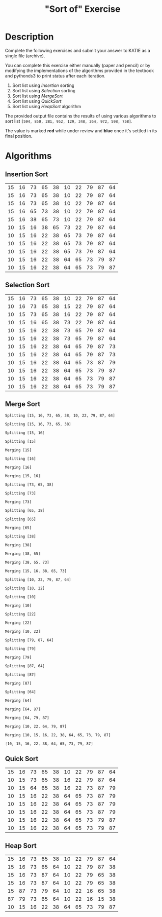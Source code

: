 #+TITLE: "Sort of" Exercise

* Description
Complete the following exercises and submit your answer to KATIE as a single file (archive).

You can complete this exercise either manually (paper and pencil) or by modifying the implementations of the algorithms provided in the textbook and pythonds3 to print status after each iteration.

1. Sort list using /Insertion/ sorting
2. Sort list using /Selection/ sorting
3. Sort list using /MergeSort/
4. Sort list using /QuickSort/
5. Sort list using /HeapSort/ algorithm

The provided output file contains the results of using various algorithms to sort list =[594, 850, 281, 952, 129, 348, 264, 972, 598, 758]=.

The value is marked **red** while under review and **blue** once it's settled in its final position.

* Algorithms

** Insertion Sort
| 15 | 16 | 73 | 65 | 38 | 10 | 22 | 79 | 87 | 64 |
| 15 | 16 | 73 | 65 | 38 | 10 | 22 | 79 | 87 | 64 |
| 15 | 16 | 73 | 65 | 38 | 10 | 22 | 79 | 87 | 64 |
| 15 | 16 | 65 | 73 | 38 | 10 | 22 | 79 | 87 | 64 |
| 15 | 16 | 38 | 65 | 73 | 10 | 22 | 79 | 87 | 64 |
| 10 | 15 | 16 | 38 | 65 | 73 | 22 | 79 | 87 | 64 |
| 10 | 15 | 16 | 22 | 38 | 65 | 73 | 79 | 87 | 64 |
| 10 | 15 | 16 | 22 | 38 | 65 | 73 | 79 | 87 | 64 |
| 10 | 15 | 16 | 22 | 38 | 65 | 73 | 79 | 87 | 64 |
| 10 | 15 | 16 | 22 | 38 | 64 | 65 | 73 | 79 | 87 |
| 10 | 15 | 16 | 22 | 38 | 64 | 65 | 73 | 79 | 87 |

** Selection Sort
| 15 | 16 | 73 | 65 | 38 | 10 | 22 | 79 | 87 | 64 |
| 10 | 16 | 73 | 65 | 38 | 15 | 22 | 79 | 87 | 64 |
| 10 | 15 | 73 | 65 | 38 | 16 | 22 | 79 | 87 | 64 |
| 10 | 15 | 16 | 65 | 38 | 73 | 22 | 79 | 87 | 64 |
| 10 | 15 | 16 | 22 | 38 | 73 | 65 | 79 | 87 | 64 |
| 10 | 15 | 16 | 22 | 38 | 73 | 65 | 79 | 87 | 64 |
| 10 | 15 | 16 | 22 | 38 | 64 | 65 | 79 | 87 | 73 |
| 10 | 15 | 16 | 22 | 38 | 64 | 65 | 79 | 87 | 73 |
| 10 | 15 | 16 | 22 | 38 | 64 | 65 | 73 | 87 | 79 |
| 10 | 15 | 16 | 22 | 38 | 64 | 65 | 73 | 79 | 87 |
| 10 | 15 | 16 | 22 | 38 | 64 | 65 | 73 | 79 | 87 |
| 10 | 15 | 16 | 22 | 38 | 64 | 65 | 73 | 79 | 87 |

** Merge Sort
=Splitting [15, 16, 73, 65, 38, 10, 22, 79, 87, 64]=

=Splitting [15, 16, 73, 65, 38]=

=Splitting [15, 16]=

=Splitting [15]=

=Merging [15]=

=Splitting [16]=

=Merging [16]=

=Merging [15, 16]=

=Splitting [73, 65, 38]=

=Splitting [73]=

=Merging [73]=

=Splitting [65, 38]=

=Splitting [65]=

=Merging [65]=

=Splitting [38]=

=Merging [38]=

=Merging [38, 65]=

=Merging [38, 65, 73]=

=Merging [15, 16, 38, 65, 73]=

=Splitting [10, 22, 79, 87, 64]=

=Splitting [10, 22]=

=Splitting [10]=

=Merging [10]=

=Splitting [22]=

=Merging [22]=

=Merging [10, 22]=

=Splitting [79, 87, 64]=

=Splitting [79]=

=Merging [79]=

=Splitting [87, 64]=

=Splitting [87]=

=Merging [87]=

=Splitting [64]=

=Merging [64]=

=Merging [64, 87]=

=Merging [64, 79, 87]=

=Merging [10, 22, 64, 79, 87]=

=Merging [10, 15, 16, 22, 38, 64, 65, 73, 79, 87]=

=[10, 15, 16, 22, 38, 64, 65, 73, 79, 87]=

** Quick Sort
| 15 | 16 | 73 | 65 | 38 | 10 | 22 | 79 | 87 | 64 |
| 10 | 15 | 73 | 65 | 38 | 16 | 22 | 79 | 87 | 64 |
| 10 | 15 | 64 | 65 | 38 | 16 | 22 | 73 | 87 | 79 |
| 10 | 15 | 16 | 22 | 38 | 64 | 65 | 73 | 87 | 79 |
| 10 | 15 | 16 | 22 | 38 | 64 | 65 | 73 | 87 | 79 |
| 10 | 15 | 16 | 22 | 38 | 64 | 65 | 73 | 87 | 79 |
| 10 | 15 | 16 | 22 | 38 | 64 | 65 | 73 | 79 | 87 |
| 10 | 15 | 16 | 22 | 38 | 64 | 65 | 73 | 79 | 87 |

** Heap Sort
| 15 | 16 | 73 | 65 | 38 | 10 | 22 | 79 | 87 | 64 |
| 15 | 16 | 73 | 65 | 64 | 10 | 22 | 79 | 87 | 38 |
| 15 | 16 | 73 | 87 | 64 | 10 | 22 | 79 | 65 | 38 |
| 15 | 16 | 73 | 87 | 64 | 10 | 22 | 79 | 65 | 38 |
| 15 | 87 | 73 | 79 | 64 | 10 | 22 | 16 | 65 | 38 |
| 87 | 79 | 73 | 65 | 64 | 10 | 22 | 16 | 15 | 38 |
| 10 | 15 | 16 | 22 | 38 | 64 | 65 | 73 | 79 | 87 |
